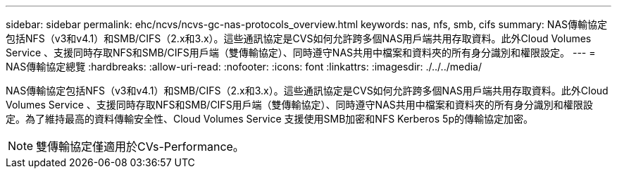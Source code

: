 ---
sidebar: sidebar 
permalink: ehc/ncvs/ncvs-gc-nas-protocols_overview.html 
keywords: nas, nfs, smb, cifs 
summary: NAS傳輸協定包括NFS（v3和v4.1）和SMB/CIFS（2.x和3.x）。這些通訊協定是CVS如何允許跨多個NAS用戶端共用存取資料。此外Cloud Volumes Service 、支援同時存取NFS和SMB/CIFS用戶端（雙傳輸協定）、同時遵守NAS共用中檔案和資料夾的所有身分識別和權限設定。 
---
= NAS傳輸協定總覽
:hardbreaks:
:allow-uri-read: 
:nofooter: 
:icons: font
:linkattrs: 
:imagesdir: ./../../media/


[role="lead"]
NAS傳輸協定包括NFS（v3和v4.1）和SMB/CIFS（2.x和3.x）。這些通訊協定是CVS如何允許跨多個NAS用戶端共用存取資料。此外Cloud Volumes Service 、支援同時存取NFS和SMB/CIFS用戶端（雙傳輸協定）、同時遵守NAS共用中檔案和資料夾的所有身分識別和權限設定。為了維持最高的資料傳輸安全性、Cloud Volumes Service 支援使用SMB加密和NFS Kerberos 5p的傳輸協定加密。


NOTE: 雙傳輸協定僅適用於CVs-Performance。
